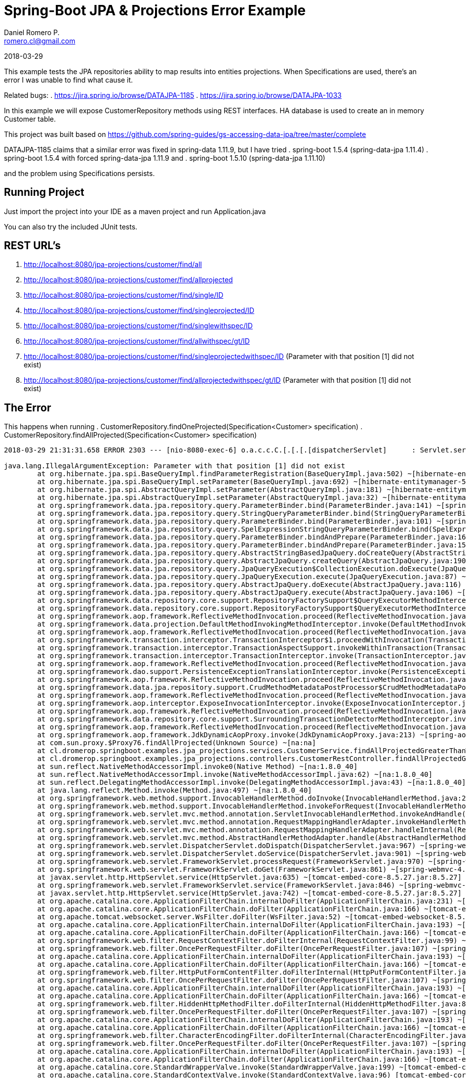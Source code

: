 = Spring-Boot JPA & Projections Error Example
Daniel Romero P. <romero.cl@gmail.com>

2018-03-29

This example tests the JPA repositories ability to map results into entities projections. When Specifications are used, there's an error I was unable to find what cause it.

Related bugs: 
. https://jira.spring.io/browse/DATAJPA-1185 
. https://jira.spring.io/browse/DATAJPA-1033

In this example we will expose CustomerRepository methods using REST interfaces. HA database is used to create an in memory Customer table.

This project was built based on https://github.com/spring-guides/gs-accessing-data-jpa/tree/master/complete


DATAJPA-1185  claims that a similar error was fixed in spring-data 1.11.9, but I have tried
. spring-boot 1.5.4 (spring-data-jpa 1.11.4)
. spring-boot 1.5.4 with forced spring-data-jpa 1.11.9 and 
. spring-boot 1.5.10 (spring-data-jpa 1.11.10) 

and the problem using Specifications persists.

== Running Project

Just import the project into your IDE as a maven project and run Application.java

You can also try the included JUnit tests.

== REST URL's

. http://localhost:8080/jpa-projections/customer/find/all
. http://localhost:8080/jpa-projections/customer/find/allprojected 
. http://localhost:8080/jpa-projections/customer/find/single/ID
. http://localhost:8080/jpa-projections/customer/find/singleprojected/ID
. http://localhost:8080/jpa-projections/customer/find/singlewithspec/ID
. http://localhost:8080/jpa-projections/customer/find/allwithspec/gt/ID
. http://localhost:8080/jpa-projections/customer/find/singleprojectedwithspec/ID (Parameter with that position [1] did not exist)
. http://localhost:8080/jpa-projections/customer/find/allprojectedwithspec/gt/ID (Parameter with that position [1] did not exist)


== The Error

This happens when running
. CustomerRepository.findOneProjected(Specification<Customer> specification)
. CustomerRepository.findAllProjected(Specification<Customer> specification)

----
2018-03-29 21:31:31.658 ERROR 2303 --- [nio-8080-exec-6] o.a.c.c.C.[.[.[.[dispatcherServlet]      : Servlet.service() for servlet [dispatcherServlet] in context with path [/jpa-projections] threw exception [Request processing failed; nested exception is org.springframework.dao.InvalidDataAccessApiUsageException: Parameter with that position [1] did not exist; nested exception is java.lang.IllegalArgumentException: Parameter with that position [1] did not exist] with root cause

java.lang.IllegalArgumentException: Parameter with that position [1] did not exist
	at org.hibernate.jpa.spi.BaseQueryImpl.findParameterRegistration(BaseQueryImpl.java:502) ~[hibernate-entitymanager-5.0.12.Final.jar:5.0.12.Final]
	at org.hibernate.jpa.spi.BaseQueryImpl.setParameter(BaseQueryImpl.java:692) ~[hibernate-entitymanager-5.0.12.Final.jar:5.0.12.Final]
	at org.hibernate.jpa.spi.AbstractQueryImpl.setParameter(AbstractQueryImpl.java:181) ~[hibernate-entitymanager-5.0.12.Final.jar:5.0.12.Final]
	at org.hibernate.jpa.spi.AbstractQueryImpl.setParameter(AbstractQueryImpl.java:32) ~[hibernate-entitymanager-5.0.12.Final.jar:5.0.12.Final]
	at org.springframework.data.jpa.repository.query.ParameterBinder.bind(ParameterBinder.java:141) ~[spring-data-jpa-1.11.10.RELEASE.jar:na]
	at org.springframework.data.jpa.repository.query.StringQueryParameterBinder.bind(StringQueryParameterBinder.java:61) ~[spring-data-jpa-1.11.10.RELEASE.jar:na]
	at org.springframework.data.jpa.repository.query.ParameterBinder.bind(ParameterBinder.java:101) ~[spring-data-jpa-1.11.10.RELEASE.jar:na]
	at org.springframework.data.jpa.repository.query.SpelExpressionStringQueryParameterBinder.bind(SpelExpressionStringQueryParameterBinder.java:76) ~[spring-data-jpa-1.11.10.RELEASE.jar:na]
	at org.springframework.data.jpa.repository.query.ParameterBinder.bindAndPrepare(ParameterBinder.java:161) ~[spring-data-jpa-1.11.10.RELEASE.jar:na]
	at org.springframework.data.jpa.repository.query.ParameterBinder.bindAndPrepare(ParameterBinder.java:152) ~[spring-data-jpa-1.11.10.RELEASE.jar:na]
	at org.springframework.data.jpa.repository.query.AbstractStringBasedJpaQuery.doCreateQuery(AbstractStringBasedJpaQuery.java:81) ~[spring-data-jpa-1.11.10.RELEASE.jar:na]
	at org.springframework.data.jpa.repository.query.AbstractJpaQuery.createQuery(AbstractJpaQuery.java:190) ~[spring-data-jpa-1.11.10.RELEASE.jar:na]
	at org.springframework.data.jpa.repository.query.JpaQueryExecution$CollectionExecution.doExecute(JpaQueryExecution.java:123) ~[spring-data-jpa-1.11.10.RELEASE.jar:na]
	at org.springframework.data.jpa.repository.query.JpaQueryExecution.execute(JpaQueryExecution.java:87) ~[spring-data-jpa-1.11.10.RELEASE.jar:na]
	at org.springframework.data.jpa.repository.query.AbstractJpaQuery.doExecute(AbstractJpaQuery.java:116) ~[spring-data-jpa-1.11.10.RELEASE.jar:na]
	at org.springframework.data.jpa.repository.query.AbstractJpaQuery.execute(AbstractJpaQuery.java:106) ~[spring-data-jpa-1.11.10.RELEASE.jar:na]
	at org.springframework.data.repository.core.support.RepositoryFactorySupport$QueryExecutorMethodInterceptor.doInvoke(RepositoryFactorySupport.java:492) ~[spring-data-commons-1.13.10.RELEASE.jar:na]
	at org.springframework.data.repository.core.support.RepositoryFactorySupport$QueryExecutorMethodInterceptor.invoke(RepositoryFactorySupport.java:475) ~[spring-data-commons-1.13.10.RELEASE.jar:na]
	at org.springframework.aop.framework.ReflectiveMethodInvocation.proceed(ReflectiveMethodInvocation.java:179) ~[spring-aop-4.3.14.RELEASE.jar:4.3.14.RELEASE]
	at org.springframework.data.projection.DefaultMethodInvokingMethodInterceptor.invoke(DefaultMethodInvokingMethodInterceptor.java:56) ~[spring-data-commons-1.13.10.RELEASE.jar:na]
	at org.springframework.aop.framework.ReflectiveMethodInvocation.proceed(ReflectiveMethodInvocation.java:179) ~[spring-aop-4.3.14.RELEASE.jar:4.3.14.RELEASE]
	at org.springframework.transaction.interceptor.TransactionInterceptor$1.proceedWithInvocation(TransactionInterceptor.java:99) ~[spring-tx-4.3.14.RELEASE.jar:4.3.14.RELEASE]
	at org.springframework.transaction.interceptor.TransactionAspectSupport.invokeWithinTransaction(TransactionAspectSupport.java:282) ~[spring-tx-4.3.14.RELEASE.jar:4.3.14.RELEASE]
	at org.springframework.transaction.interceptor.TransactionInterceptor.invoke(TransactionInterceptor.java:96) ~[spring-tx-4.3.14.RELEASE.jar:4.3.14.RELEASE]
	at org.springframework.aop.framework.ReflectiveMethodInvocation.proceed(ReflectiveMethodInvocation.java:179) ~[spring-aop-4.3.14.RELEASE.jar:4.3.14.RELEASE]
	at org.springframework.dao.support.PersistenceExceptionTranslationInterceptor.invoke(PersistenceExceptionTranslationInterceptor.java:136) ~[spring-tx-4.3.14.RELEASE.jar:4.3.14.RELEASE]
	at org.springframework.aop.framework.ReflectiveMethodInvocation.proceed(ReflectiveMethodInvocation.java:179) ~[spring-aop-4.3.14.RELEASE.jar:4.3.14.RELEASE]
	at org.springframework.data.jpa.repository.support.CrudMethodMetadataPostProcessor$CrudMethodMetadataPopulatingMethodInterceptor.invoke(CrudMethodMetadataPostProcessor.java:133) ~[spring-data-jpa-1.11.10.RELEASE.jar:na]
	at org.springframework.aop.framework.ReflectiveMethodInvocation.proceed(ReflectiveMethodInvocation.java:179) ~[spring-aop-4.3.14.RELEASE.jar:4.3.14.RELEASE]
	at org.springframework.aop.interceptor.ExposeInvocationInterceptor.invoke(ExposeInvocationInterceptor.java:92) ~[spring-aop-4.3.14.RELEASE.jar:4.3.14.RELEASE]
	at org.springframework.aop.framework.ReflectiveMethodInvocation.proceed(ReflectiveMethodInvocation.java:179) ~[spring-aop-4.3.14.RELEASE.jar:4.3.14.RELEASE]
	at org.springframework.data.repository.core.support.SurroundingTransactionDetectorMethodInterceptor.invoke(SurroundingTransactionDetectorMethodInterceptor.java:57) ~[spring-data-commons-1.13.10.RELEASE.jar:na]
	at org.springframework.aop.framework.ReflectiveMethodInvocation.proceed(ReflectiveMethodInvocation.java:179) ~[spring-aop-4.3.14.RELEASE.jar:4.3.14.RELEASE]
	at org.springframework.aop.framework.JdkDynamicAopProxy.invoke(JdkDynamicAopProxy.java:213) ~[spring-aop-4.3.14.RELEASE.jar:4.3.14.RELEASE]
	at com.sun.proxy.$Proxy76.findAllProjected(Unknown Source) ~[na:na]
	at cl.dromerop.springboot.examples.jpa_projections.services.CustomerService.findAllProjectedGreaterThanWithSpec(CustomerService.java:64) ~[classes/:na]
	at cl.dromerop.springboot.examples.jpa_projections.controllers.CustomerRestController.findAllProjectedGreaterThanWithSpec(CustomerRestController.java:92) ~[classes/:na]
	at sun.reflect.NativeMethodAccessorImpl.invoke0(Native Method) ~[na:1.8.0_40]
	at sun.reflect.NativeMethodAccessorImpl.invoke(NativeMethodAccessorImpl.java:62) ~[na:1.8.0_40]
	at sun.reflect.DelegatingMethodAccessorImpl.invoke(DelegatingMethodAccessorImpl.java:43) ~[na:1.8.0_40]
	at java.lang.reflect.Method.invoke(Method.java:497) ~[na:1.8.0_40]
	at org.springframework.web.method.support.InvocableHandlerMethod.doInvoke(InvocableHandlerMethod.java:205) ~[spring-web-4.3.14.RELEASE.jar:4.3.14.RELEASE]
	at org.springframework.web.method.support.InvocableHandlerMethod.invokeForRequest(InvocableHandlerMethod.java:133) ~[spring-web-4.3.14.RELEASE.jar:4.3.14.RELEASE]
	at org.springframework.web.servlet.mvc.method.annotation.ServletInvocableHandlerMethod.invokeAndHandle(ServletInvocableHandlerMethod.java:97) ~[spring-webmvc-4.3.14.RELEASE.jar:4.3.14.RELEASE]
	at org.springframework.web.servlet.mvc.method.annotation.RequestMappingHandlerAdapter.invokeHandlerMethod(RequestMappingHandlerAdapter.java:827) ~[spring-webmvc-4.3.14.RELEASE.jar:4.3.14.RELEASE]
	at org.springframework.web.servlet.mvc.method.annotation.RequestMappingHandlerAdapter.handleInternal(RequestMappingHandlerAdapter.java:738) ~[spring-webmvc-4.3.14.RELEASE.jar:4.3.14.RELEASE]
	at org.springframework.web.servlet.mvc.method.AbstractHandlerMethodAdapter.handle(AbstractHandlerMethodAdapter.java:85) ~[spring-webmvc-4.3.14.RELEASE.jar:4.3.14.RELEASE]
	at org.springframework.web.servlet.DispatcherServlet.doDispatch(DispatcherServlet.java:967) ~[spring-webmvc-4.3.14.RELEASE.jar:4.3.14.RELEASE]
	at org.springframework.web.servlet.DispatcherServlet.doService(DispatcherServlet.java:901) ~[spring-webmvc-4.3.14.RELEASE.jar:4.3.14.RELEASE]
	at org.springframework.web.servlet.FrameworkServlet.processRequest(FrameworkServlet.java:970) ~[spring-webmvc-4.3.14.RELEASE.jar:4.3.14.RELEASE]
	at org.springframework.web.servlet.FrameworkServlet.doGet(FrameworkServlet.java:861) ~[spring-webmvc-4.3.14.RELEASE.jar:4.3.14.RELEASE]
	at javax.servlet.http.HttpServlet.service(HttpServlet.java:635) ~[tomcat-embed-core-8.5.27.jar:8.5.27]
	at org.springframework.web.servlet.FrameworkServlet.service(FrameworkServlet.java:846) ~[spring-webmvc-4.3.14.RELEASE.jar:4.3.14.RELEASE]
	at javax.servlet.http.HttpServlet.service(HttpServlet.java:742) ~[tomcat-embed-core-8.5.27.jar:8.5.27]
	at org.apache.catalina.core.ApplicationFilterChain.internalDoFilter(ApplicationFilterChain.java:231) ~[tomcat-embed-core-8.5.27.jar:8.5.27]
	at org.apache.catalina.core.ApplicationFilterChain.doFilter(ApplicationFilterChain.java:166) ~[tomcat-embed-core-8.5.27.jar:8.5.27]
	at org.apache.tomcat.websocket.server.WsFilter.doFilter(WsFilter.java:52) ~[tomcat-embed-websocket-8.5.27.jar:8.5.27]
	at org.apache.catalina.core.ApplicationFilterChain.internalDoFilter(ApplicationFilterChain.java:193) ~[tomcat-embed-core-8.5.27.jar:8.5.27]
	at org.apache.catalina.core.ApplicationFilterChain.doFilter(ApplicationFilterChain.java:166) ~[tomcat-embed-core-8.5.27.jar:8.5.27]
	at org.springframework.web.filter.RequestContextFilter.doFilterInternal(RequestContextFilter.java:99) ~[spring-web-4.3.14.RELEASE.jar:4.3.14.RELEASE]
	at org.springframework.web.filter.OncePerRequestFilter.doFilter(OncePerRequestFilter.java:107) ~[spring-web-4.3.14.RELEASE.jar:4.3.14.RELEASE]
	at org.apache.catalina.core.ApplicationFilterChain.internalDoFilter(ApplicationFilterChain.java:193) ~[tomcat-embed-core-8.5.27.jar:8.5.27]
	at org.apache.catalina.core.ApplicationFilterChain.doFilter(ApplicationFilterChain.java:166) ~[tomcat-embed-core-8.5.27.jar:8.5.27]
	at org.springframework.web.filter.HttpPutFormContentFilter.doFilterInternal(HttpPutFormContentFilter.java:108) ~[spring-web-4.3.14.RELEASE.jar:4.3.14.RELEASE]
	at org.springframework.web.filter.OncePerRequestFilter.doFilter(OncePerRequestFilter.java:107) ~[spring-web-4.3.14.RELEASE.jar:4.3.14.RELEASE]
	at org.apache.catalina.core.ApplicationFilterChain.internalDoFilter(ApplicationFilterChain.java:193) ~[tomcat-embed-core-8.5.27.jar:8.5.27]
	at org.apache.catalina.core.ApplicationFilterChain.doFilter(ApplicationFilterChain.java:166) ~[tomcat-embed-core-8.5.27.jar:8.5.27]
	at org.springframework.web.filter.HiddenHttpMethodFilter.doFilterInternal(HiddenHttpMethodFilter.java:81) ~[spring-web-4.3.14.RELEASE.jar:4.3.14.RELEASE]
	at org.springframework.web.filter.OncePerRequestFilter.doFilter(OncePerRequestFilter.java:107) ~[spring-web-4.3.14.RELEASE.jar:4.3.14.RELEASE]
	at org.apache.catalina.core.ApplicationFilterChain.internalDoFilter(ApplicationFilterChain.java:193) ~[tomcat-embed-core-8.5.27.jar:8.5.27]
	at org.apache.catalina.core.ApplicationFilterChain.doFilter(ApplicationFilterChain.java:166) ~[tomcat-embed-core-8.5.27.jar:8.5.27]
	at org.springframework.web.filter.CharacterEncodingFilter.doFilterInternal(CharacterEncodingFilter.java:197) ~[spring-web-4.3.14.RELEASE.jar:4.3.14.RELEASE]
	at org.springframework.web.filter.OncePerRequestFilter.doFilter(OncePerRequestFilter.java:107) ~[spring-web-4.3.14.RELEASE.jar:4.3.14.RELEASE]
	at org.apache.catalina.core.ApplicationFilterChain.internalDoFilter(ApplicationFilterChain.java:193) ~[tomcat-embed-core-8.5.27.jar:8.5.27]
	at org.apache.catalina.core.ApplicationFilterChain.doFilter(ApplicationFilterChain.java:166) ~[tomcat-embed-core-8.5.27.jar:8.5.27]
	at org.apache.catalina.core.StandardWrapperValve.invoke(StandardWrapperValve.java:199) ~[tomcat-embed-core-8.5.27.jar:8.5.27]
	at org.apache.catalina.core.StandardContextValve.invoke(StandardContextValve.java:96) [tomcat-embed-core-8.5.27.jar:8.5.27]
	at org.apache.catalina.authenticator.AuthenticatorBase.invoke(AuthenticatorBase.java:504) [tomcat-embed-core-8.5.27.jar:8.5.27]
	at org.apache.catalina.core.StandardHostValve.invoke(StandardHostValve.java:140) [tomcat-embed-core-8.5.27.jar:8.5.27]
	at org.apache.catalina.valves.ErrorReportValve.invoke(ErrorReportValve.java:81) [tomcat-embed-core-8.5.27.jar:8.5.27]
	at org.apache.catalina.core.StandardEngineValve.invoke(StandardEngineValve.java:87) [tomcat-embed-core-8.5.27.jar:8.5.27]
	at org.apache.catalina.connector.CoyoteAdapter.service(CoyoteAdapter.java:342) [tomcat-embed-core-8.5.27.jar:8.5.27]
	at org.apache.coyote.http11.Http11Processor.service(Http11Processor.java:803) [tomcat-embed-core-8.5.27.jar:8.5.27]
	at org.apache.coyote.AbstractProcessorLight.process(AbstractProcessorLight.java:66) [tomcat-embed-core-8.5.27.jar:8.5.27]
	at org.apache.coyote.AbstractProtocol$ConnectionHandler.process(AbstractProtocol.java:790) [tomcat-embed-core-8.5.27.jar:8.5.27]
	at org.apache.tomcat.util.net.NioEndpoint$SocketProcessor.doRun(NioEndpoint.java:1459) [tomcat-embed-core-8.5.27.jar:8.5.27]
	at org.apache.tomcat.util.net.SocketProcessorBase.run(SocketProcessorBase.java:49) [tomcat-embed-core-8.5.27.jar:8.5.27]
	at java.util.concurrent.ThreadPoolExecutor.runWorker(ThreadPoolExecutor.java:1142) [na:1.8.0_40]
	at java.util.concurrent.ThreadPoolExecutor$Worker.run(ThreadPoolExecutor.java:617) [na:1.8.0_40]
	at org.apache.tomcat.util.threads.TaskThread$WrappingRunnable.run(TaskThread.java:61) [tomcat-embed-core-8.5.27.jar:8.5.27]
	at java.lang.Thread.run(Thread.java:745) [na:1.8.0_40]
----
